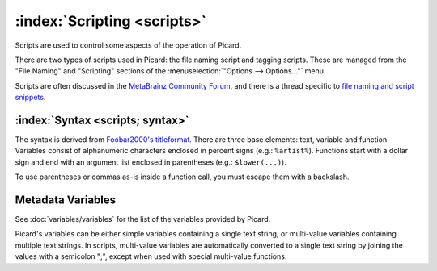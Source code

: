 .. MusicBrainz Picard Documentation Project
.. Prepared in 2020 by Bob Swift (bswift@rsds.ca)
.. This MusicBrainz Picard User Guide is licensed under CC0 1.0
.. A copy of the license is available at https://creativecommons.org/publicdomain/zero/1.0

:index:`Scripting <scripts>`
===============================

Scripts are used to control some aspects of the operation of Picard.

There are two types of scripts used in Picard: the file naming script and tagging scripts.
These are managed from the "File Naming" and "Scripting" sections of the
:menuselection:`"Options --> Options..."` menu.

Scripts are often discussed in the `MetaBrainz Community Forum <https://community.metabrainz.org/>`_,
and there is a thread specific to `file naming and script snippets
<https://community.metabrainz.org/t/repository-for-neat-file-name-string-patterns-and-tagger-script-snippets/2786/>`_.

.. seealso::

   Please refer to the section on :doc:`Scripts <extending/scripts>` in :doc:`Extending Picard <extending/extending>`
   for additional details about the two types of scripts, including how and when each of the scripts are executed.

:index:`Syntax <scripts; syntax>`
-------------------------------------

The syntax is derived from `Foobar2000's titleformat
<https://wiki.hydrogenaud.io/index.php?title=Foobar2000:Titleformat_Reference>`_.
There are three base elements: text, variable and function. Variables consist of
alphanumeric characters enclosed in percent signs (e.g.: ``%artist%``). Functions
start with a dollar sign and end with an argument list enclosed in parentheses (e.g.:
``$lower(...)``).

To use parentheses or commas as-is inside a function call, you must escape them with
a backslash.

Metadata Variables
------------------

See :doc:`variables/variables` for the list of the variables provided by Picard.

Picard's variables can be either simple variables containing a single text
string, or multi-value variables containing multiple text strings. In scripts, multi-value
variables are automatically converted to a single text string by joining the values with a
semicolon ";", except when used with special multi-value functions.

.. only:: html

   Scripting Functions
   -------------------

   The full list of available scripting functions is available, either
   :doc:`sorted alphabetically <functions/list_by_name>` or
   :doc:`grouped by function type <functions/list_by_type>`.

.. only:: latex

   .. note::

      The full list of available scripting functions is covered in the following chapter.

